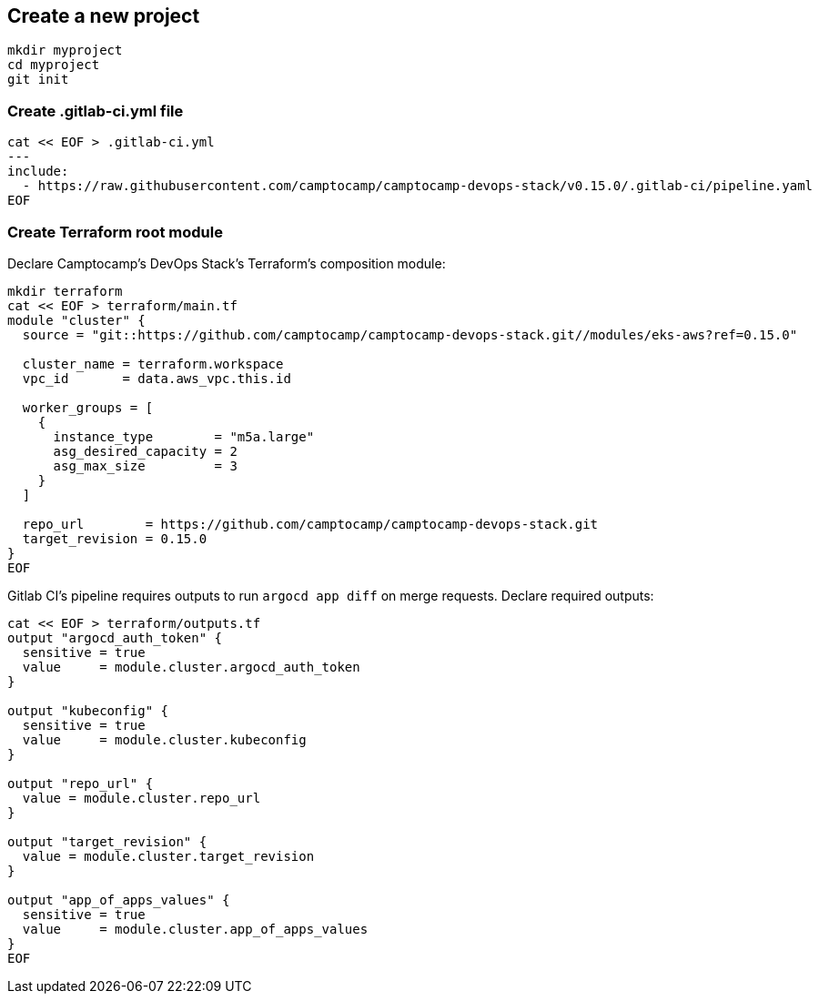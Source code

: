 :project-name: camptocamp-devops-stack
:url-repo: https://github.com/camptocamp/{project-name}.git
:version: 0.15.0

== Create a new project

[source,shell,subs="attributes"]
----
mkdir myproject
cd myproject
git init
----

=== Create .gitlab-ci.yml file

[source,shell,subs="attributes"]
----
cat << EOF > .gitlab-ci.yml
---
include:
  - https://raw.githubusercontent.com/camptocamp/camptocamp-devops-stack/v{version}/.gitlab-ci/pipeline.yaml
EOF
----

=== Create Terraform root module

Declare Camptocamp's DevOps Stack's Terraform's composition module:

[source,shell,subs="attributes"]
----
mkdir terraform
cat << EOF > terraform/main.tf
module "cluster" {
  source = "git::{url-repo}//modules/eks-aws?ref={version}"

  cluster_name = terraform.workspace
  vpc_id       = data.aws_vpc.this.id

  worker_groups = [
    {
      instance_type        = "m5a.large"
      asg_desired_capacity = 2
      asg_max_size         = 3
    }
  ]

  repo_url        = {url-repo}
  target_revision = {version}
}
EOF
----

Gitlab CI's pipeline requires outputs to run `argocd app diff` on merge requests.
Declare required outputs:
[source,shell,subs="attributes"]
----
cat << EOF > terraform/outputs.tf
output "argocd_auth_token" {
  sensitive = true
  value     = module.cluster.argocd_auth_token
}

output "kubeconfig" {
  sensitive = true
  value     = module.cluster.kubeconfig
}

output "repo_url" {
  value = module.cluster.repo_url
}

output "target_revision" {
  value = module.cluster.target_revision
}

output "app_of_apps_values" {
  sensitive = true
  value     = module.cluster.app_of_apps_values
}
EOF
----
